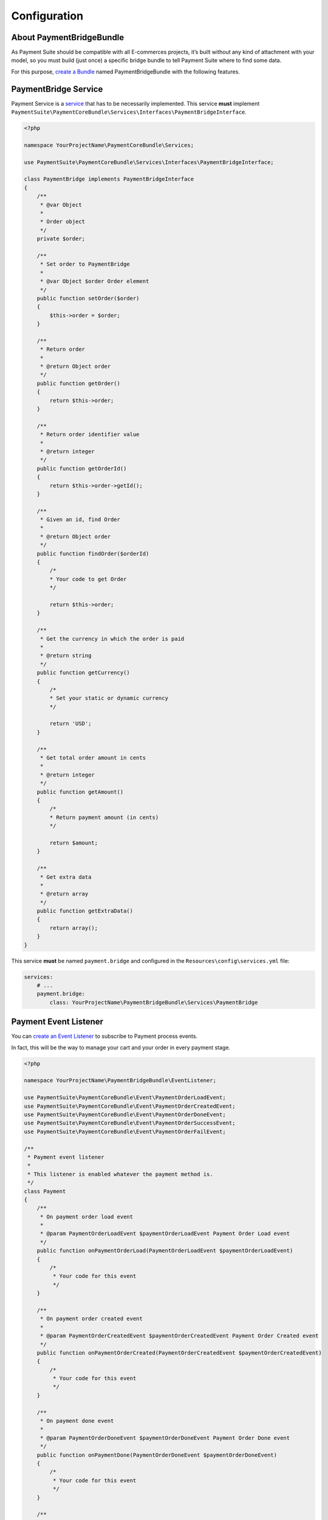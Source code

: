 Configuration
=============

About PaymentBridgeBundle
-------------------------

As Payment Suite should be compatible with all E-commerces projects,
it’s built without any kind of attachment with your model, so you must
build (just once) a specific bridge bundle to tell Payment Suite where
to find some data.

For this purpose, `create a Bundle`_ named PaymentBridgeBundle with the
following features.

.. _create a Bundle: http://symfony.com/doc/current/bundles/SensioGeneratorBundle/commands/generate_bundle.html

PaymentBridge Service
---------------------

Payment Service is a `service`_ that has to be necessarily implemented.
This service **must** implement
``PaymentSuite\PaymentCoreBundle\Services\Interfaces\PaymentBridgeInterface``.

.. code-block:: php

    <?php

    namespace YourProjectName\PaymentCoreBundle\Services;

    use PaymentSuite\PaymentCoreBundle\Services\Interfaces\PaymentBridgeInterface;

    class PaymentBridge implements PaymentBridgeInterface
    {
        /**
         * @var Object
         *
         * Order object
         */
        private $order;

        /**
         * Set order to PaymentBridge
         *
         * @var Object $order Order element
         */
        public function setOrder($order)
        {
            $this->order = $order;
        }

        /**
         * Return order
         *
         * @return Object order
         */
        public function getOrder()
        {
            return $this->order;
        }

        /**
         * Return order identifier value
         *
         * @return integer
         */
        public function getOrderId()
        {
            return $this->order->getId();
        }

        /**
         * Given an id, find Order
         *
         * @return Object order
         */
        public function findOrder($orderId)
        {
            /*
            * Your code to get Order
            */

            return $this->order;
        }

        /**
         * Get the currency in which the order is paid
         *
         * @return string
         */
        public function getCurrency()
        {
            /*
            * Set your static or dynamic currency
            */

            return 'USD';
        }

        /**
         * Get total order amount in cents
         *
         * @return integer
         */
        public function getAmount()
        {
            /*
            * Return payment amount (in cents)
            */

            return $amount;
        }

        /**
         * Get extra data
         *
         * @return array
         */
        public function getExtraData()
        {
            return array();
        }
    }

This service **must** be named ``payment.bridge`` and configured in the
``Resources\config\services.yml`` file:

.. code-block:: yaml

    services:
        # ...
        payment.bridge:
            class: YourProjectName\PaymentBridgeBundle\Services\PaymentBridge

.. _service: http://symfony.com/doc/current/book/service_container.html

Payment Event Listener
----------------------

You can `create an Event Listener`_ to subscribe to Payment process
events.

In fact, this will be the way to manage your cart and your order in
every payment stage.

.. code-block:: php

    <?php

    namespace YourProjectName\PaymentBridgeBundle\EventListener;

    use PaymentSuite\PaymentCoreBundle\Event\PaymentOrderLoadEvent;
    use PaymentSuite\PaymentCoreBundle\Event\PaymentOrderCreatedEvent;
    use PaymentSuite\PaymentCoreBundle\Event\PaymentOrderDoneEvent;
    use PaymentSuite\PaymentCoreBundle\Event\PaymentOrderSuccessEvent;
    use PaymentSuite\PaymentCoreBundle\Event\PaymentOrderFailEvent;

    /**
     * Payment event listener
     *
     * This listener is enabled whatever the payment method is.
     */
    class Payment
    {
        /**
         * On payment order load event
         *
         * @param PaymentOrderLoadEvent $paymentOrderLoadEvent Payment Order Load event
         */
        public function onPaymentOrderLoad(PaymentOrderLoadEvent $paymentOrderLoadEvent)
        {
            /*
             * Your code for this event
             */
        }

        /**
         * On payment order created event
         *
         * @param PaymentOrderCreatedEvent $paymentOrderCreatedEvent Payment Order Created event
         */
        public function onPaymentOrderCreated(PaymentOrderCreatedEvent $paymentOrderCreatedEvent)
        {
            /*
             * Your code for this event
             */
        }

        /**
         * On payment done event
         *
         * @param PaymentOrderDoneEvent $paymentOrderDoneEvent Payment Order Done event
         */
        public function onPaymentDone(PaymentOrderDoneEvent $paymentOrderDoneEvent)
        {
            /*
             * Your code for this event
             */
        }

        /**
         * On payment success event
         *
         * @param PaymentOrderSuccessEvent $paymentOrderSuccessEvent Payment Order Success event
         */
        public function onPaymentSuccess(PaymentOrderSuccessEvent $paymentOrderSuccessEvent)
        {
            /*
             * Your code for this event
             */
        }

        /**
         * On payment fail event
         *
         * @param PaymentOrderFailEvent $paymentOrderFailEvent Payment Order Fail event
         */
        public function onPaymentFail(PaymentOrderFailEvent $paymentOrderFailEvent)
        {
            /*
             * Your code for this event
             */
        }
    }

Register these event listeners in your ``Resources\config\services.yml``
file:

.. code-block:: yaml

    services:
        # ...
        payment.event.listener:
            class:     YourProjectName\PaymentBridgeBundle\EventListener\Payment
            arguments: [@doctrine.orm.entity_manager, @mailer]
            tags:
                - { name: kernel.event_listener, event: payment.order.done, method: onPaymentOrderDone }
                - { name: kernel.event_listener, event: payment.order.created, method: onPaymentOrderCreated }
                - { name: kernel.event_listener, event: payment.order.load, method: onPaymentLoad }
                - { name: kernel.event_listener, event: payment.order.success, method: onPaymentSuccess }
                - { name: kernel.event_listener, event: payment.order.fail, method: onPaymentFail }

.. _create an Event Listener: http://symfony.com/doc/current/cookbook/service_container/event_listener.html


